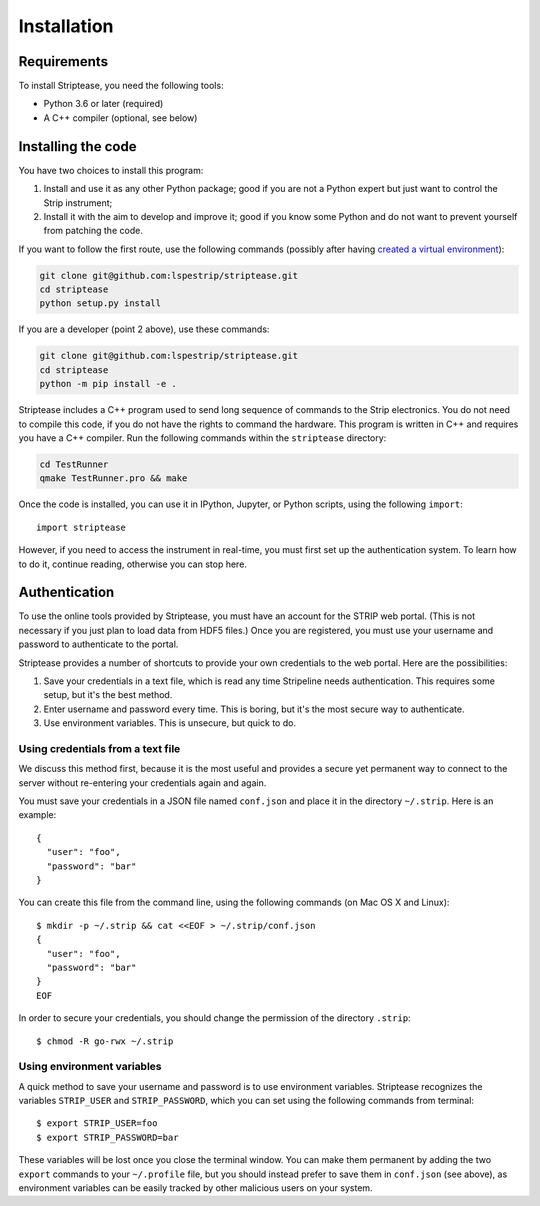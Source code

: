 Installation
============

Requirements
------------

To install Striptease, you need the following tools:

- Python 3.6 or later (required)
- A C++ compiler (optional, see below)

Installing the code
-------------------

You have two choices to install this program:

1. Install and use it as any other Python package; good if you are not
   a Python expert but just want to control the Strip instrument;

2. Install it with the aim to develop and improve it; good if you know
   some Python and do not want to prevent yourself from patching the
   code.
   
If you want to follow the first route, use the following commands
(possibly after having `created a virtual environment
<https://docs.python.org/3/library/venv.html>`_):

.. code-block:: bash
                
    git clone git@github.com:lspestrip/striptease.git
    cd striptease
    python setup.py install

If you are a developer (point 2 above), use these commands:

.. code-block:: bash
                
    git clone git@github.com:lspestrip/striptease.git
    cd striptease
    python -m pip install -e .

Striptease includes a C++ program used to send long sequence of
commands to the Strip electronics. You do not need to compile this
code, if you do not have the rights to command the hardware. This
program is written in C++ and requires you have a C++ compiler. Run
the following commands within the ``striptease`` directory:

.. code-block:: bash
                
    cd TestRunner
    qmake TestRunner.pro && make

Once the code is installed, you can use it in IPython, Jupyter, or
Python scripts, using the following ``import``::

  import striptease

However, if you need to access the instrument in real-time, you must
first set up the authentication system. To learn how to do it,
continue reading, otherwise you can stop here.

  
Authentication
--------------

To use the online tools provided by Striptease, you must have an
account for the STRIP web portal. (This is not necessary if you just
plan to load data from HDF5 files.) Once you are registered, you must
use your username and password to authenticate to the portal.

Striptease provides a number of shortcuts to provide your own
credentials to the web portal. Here are the possibilities:

1. Save your credentials in a text file, which is read any time
   Stripeline needs authentication. This requires some setup, but it's
   the best method.
   
2. Enter username and password every time. This is boring, but it's
   the most secure way to authenticate.

3. Use environment variables. This is unsecure, but quick to do.


Using credentials from a text file
~~~~~~~~~~~~~~~~~~~~~~~~~~~~~~~~~~

We discuss this method first, because it is the most useful and
provides a secure yet permanent way to connect to the server without
re-entering your credentials again and again.

You must save your credentials in a JSON file named ``conf.json`` and
place it in the directory ``~/.strip``. Here is an example::

  {
    "user": "foo",
    "password": "bar"
  }

You can create this file from the command line, using the following
commands (on Mac OS X and Linux)::

  $ mkdir -p ~/.strip && cat <<EOF > ~/.strip/conf.json
  {
    "user": "foo",
    "password": "bar"
  }
  EOF

In order to secure your credentials, you should change the permission
of the directory ``.strip``::

  $ chmod -R go-rwx ~/.strip


Using environment variables
~~~~~~~~~~~~~~~~~~~~~~~~~~~

A quick method to save your username and password is to use
environment variables. Striptease recognizes the variables
``STRIP_USER`` and ``STRIP_PASSWORD``, which you can set using the
following commands from terminal::

  $ export STRIP_USER=foo
  $ export STRIP_PASSWORD=bar

These variables will be lost once you close the terminal window. You
can make them permanent by adding the two ``export`` commands to your
``~/.profile`` file, but you should instead prefer to save them in
``conf.json`` (see above), as environment variables can be easily
tracked by other malicious users on your system.
